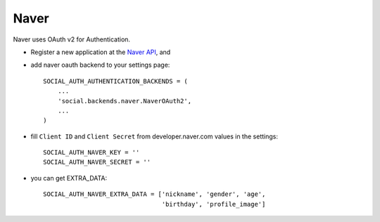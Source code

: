 Naver
=====

Naver uses OAuth v2 for Authentication.

- Register a new application at the `Naver API`_, and

- add naver oauth backend to your settings page::

    SOCIAL_AUTH_AUTHENTICATION_BACKENDS = (
        ...
        'social.backends.naver.NaverOAuth2',
        ...
    )

- fill ``Client ID`` and ``Client Secret`` from developer.naver.com
  values in the settings::

	SOCIAL_AUTH_NAVER_KEY = ''
	SOCIAL_AUTH_NAVER_SECRET = ''

- you can get EXTRA_DATA::

	SOCIAL_AUTH_NAVER_EXTRA_DATA = ['nickname', 'gender', 'age',
                                        'birthday', 'profile_image']

.. _Naver API: https://nid.naver.com/devcenter/docs.nhn?menu=API
